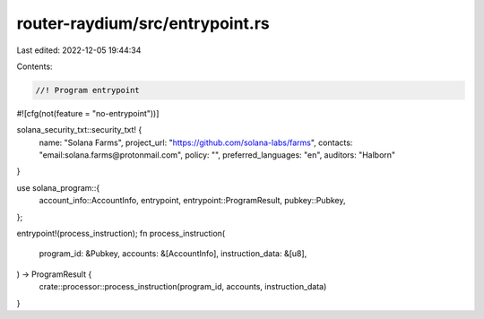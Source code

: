 router-raydium/src/entrypoint.rs
================================

Last edited: 2022-12-05 19:44:34

Contents:

.. code-block:: rs

    //! Program entrypoint

#![cfg(not(feature = "no-entrypoint"))]

solana_security_txt::security_txt! {
    name: "Solana Farms",
    project_url: "https://github.com/solana-labs/farms",
    contacts: "email:solana.farms@protonmail.com",
    policy: "",
    preferred_languages: "en",
    auditors: "Halborn"
}

use solana_program::{
    account_info::AccountInfo, entrypoint, entrypoint::ProgramResult, pubkey::Pubkey,
};

entrypoint!(process_instruction);
fn process_instruction(
    program_id: &Pubkey,
    accounts: &[AccountInfo],
    instruction_data: &[u8],
) -> ProgramResult {
    crate::processor::process_instruction(program_id, accounts, instruction_data)
}


